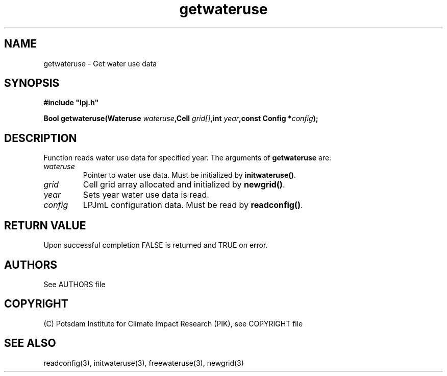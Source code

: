 .TH getwateruse 3  "January 9, 2013" "version 4.0.001" "LPJmL programmers manual"
.SH NAME
getwateruse \- Get water use data
.SH SYNOPSIS
.nf
\fB#include "lpj.h"

Bool getwateruse(Wateruse \fIwateruse\fB,Cell \fIgrid[]\fB,int \fIyear\fB,const Config *\fIconfig\fB);\fP

.fi
.SH DESCRIPTION
Function reads water use data for specified year.
The arguments of \fBgetwateruse\fP are:
.TP
.I wateruse
Pointer to water use data.  Must be initialized by \fBinitwateruse()\fP.
.TP
.I grid
Cell grid array allocated and initialized by \fBnewgrid()\fP.
.TP
.I year
Sets year water use data is read.
.TP
.I config
LPJmL configuration data. Must be read by \fBreadconfig()\fP.

.SH RETURN VALUE
Upon successful completion FALSE is returned and TRUE on error.

.SH AUTHORS

See AUTHORS file

.SH COPYRIGHT

(C) Potsdam Institute for Climate Impact Research (PIK), see COPYRIGHT file

.SH SEE ALSO
readconfig(3), initwateruse(3), freewateruse(3), newgrid(3)
